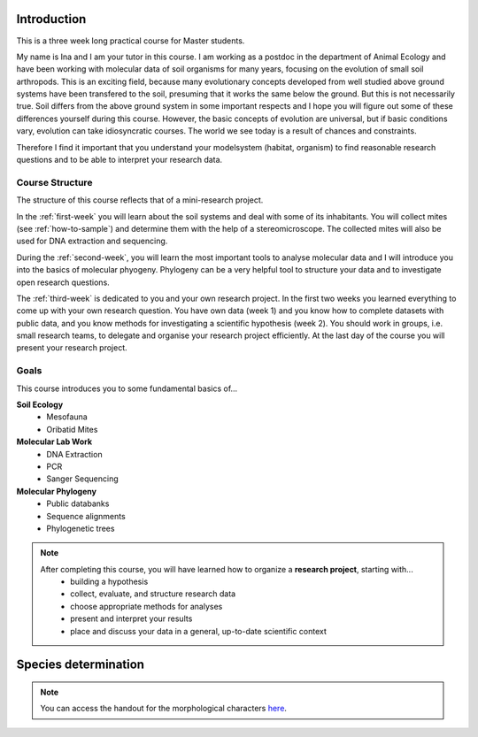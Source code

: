 Introduction
============

This is a three week long practical course for Master students.

My name is Ina and I am your tutor in this course. I am working as a postdoc in the department of Animal Ecology and have been working with molecular data of soil organisms for many years, focusing on the evolution of small soil arthropods. This is an exciting field, because many evolutionary concepts developed from well studied above ground systems have been transfered to the soil, presuming that it works the same below the ground. But this is not necessarily true. Soil differs from the above ground system in some important respects and I hope you will figure out some of these differences yourself during this course. However, the basic concepts of evolution are universal, but if basic conditions vary, evolution can take idiosyncratic courses. The world we see today is a result of chances and constraints.

Therefore I find it important that you understand your modelsystem (habitat, organism) to find reasonable research questions and to be able to interpret your research data.


Course Structure
----------------

The structure of this course reflects that of a mini-research project.

In the :ref:`first-week` you will learn about the soil systems and deal with some of its inhabitants. You will collect mites (see :ref:`how-to-sample`) and determine them with the help of a stereomicroscope. The collected mites will also be used for DNA extraction and sequencing.

During the :ref:`second-week`, you will learn the most important tools to analyse molecular data and I will introduce you into the basics of molecular phyogeny. Phylogeny can be a very helpful tool to structure your data and to investigate open research questions.

The :ref:`third-week` is dedicated to you and your own research project. In the first two weeks you learned everything to come up with your own research question. You have own data (week 1) and you know how to complete datasets with public data, and you know methods for investigating a scientific hypothesis (week 2). You should work in groups, i.e. small research teams, to delegate and organise your research project efficiently. At the last day of the course you will present your research project.

Goals
-----------

This course introduces you to some fundamental basics of...

**Soil Ecology**
  - Mesofauna
  - Oribatid Mites
**Molecular Lab Work**
  - DNA Extraction
  - PCR
  - Sanger Sequencing
**Molecular Phylogeny**
  - Public databanks
  - Sequence alignments
  - Phylogenetic trees

.. note::
  After completing this course, you will have learned how to organize a **research project**, starting with...
    - building a hypothesis
    - collect, evaluate, and structure research data
    - choose appropriate methods for analyses
    - present and interpret your results
    - place and discuss your data in a general, up-to-date scientific context


Species determination
=====================
.. note::
   You can access the handout for the morphological characters `here`_.

.. _here: https://owncloud.gwdg.de/index.php/s/G2uw1WuGphcuBnM
